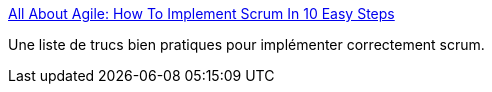 :jbake-type: post
:jbake-status: published
:jbake-title: All About Agile: How To Implement Scrum In 10 Easy Steps
:jbake-tags: article,développement,programming,reference,software,agile,scrum,_mois_avr.,_année_2008
:jbake-date: 2008-04-08
:jbake-depth: ../
:jbake-uri: shaarli/1207657028000.adoc
:jbake-source: https://nicolas-delsaux.hd.free.fr/Shaarli?searchterm=http%3A%2F%2Fkw-agiledevelopment.blogspot.com%2F2007%2F09%2Fhow-to-implement-scrum-in-10-easy-steps.html&searchtags=article+d%C3%A9veloppement+programming+reference+software+agile+scrum+_mois_avr.+_ann%C3%A9e_2008
:jbake-style: shaarli

http://kw-agiledevelopment.blogspot.com/2007/09/how-to-implement-scrum-in-10-easy-steps.html[All About Agile: How To Implement Scrum In 10 Easy Steps]

Une liste de trucs bien pratiques pour implémenter correctement scrum.

